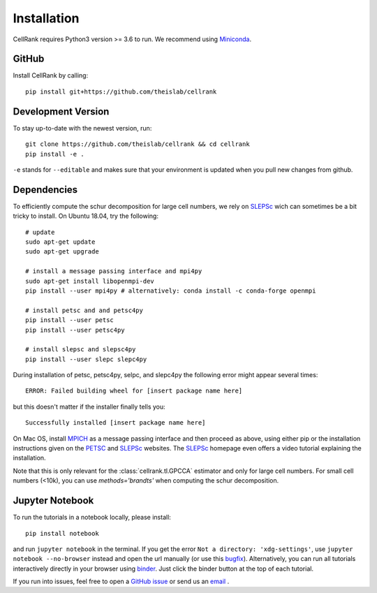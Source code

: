 Installation
============
CellRank requires Python3 version >= 3.6 to run. We recommend using Miniconda_.

GitHub
~~~~~~
Install CellRank by calling::

    pip install git+https://github.com/theislab/cellrank

Development Version
~~~~~~~~~~~~~~~~~~~
To stay up-to-date with the newest version, run::

    git clone https://github.com/theislab/cellrank && cd cellrank
    pip install -e .

``-e`` stands for ``--editable`` and makes sure that your environment is updated
when you pull new changes from github.

Dependencies
~~~~~~~~~~~~
To efficiently compute the schur decomposition for large cell numbers, we rely on `SLEPSc`_ wich can
sometimes be a bit tricky to install. On Ubuntu 18.04, try the following::

    # update
    sudo apt-get update
    sudo apt-get upgrade

    # install a message passing interface and mpi4py
    sudo apt-get install libopenmpi-dev
    pip install --user mpi4py # alternatively: conda install -c conda-forge openmpi

    # install petsc and and petsc4py
    pip install --user petsc
    pip install --user petsc4py

    # install slepsc and slepsc4py
    pip install --user slepc slepc4py

During installation of petsc, petsc4py, selpc, and slepc4py the following
error might appear several times::

    ERROR: Failed building wheel for [insert package name here]

but this doesn't matter if the installer finally tells you::

    Successfully installed [insert package name here]

On Mac OS, install `MPICH`_ as a message passing interface and then proceed as above, using either pip or the
installation instructions given on the `PETSC`_ and `SLEPSc`_ websites. The `SLEPSc`_ homepage even offers a video tutorial
explaining the installation.

Note that this is only relevant for the :class:`cellrank.tl.GPCCA` estimator and only for large cell numbers. For small cell numbers (<10k), you can
use `methods='brandts'` when computing the schur decomposition.

Jupyter Notebook
~~~~~~~~~~~~~~~~

To run the tutorials in a notebook locally, please install::

   pip install notebook

and run ``jupyter notebook`` in the terminal. If you get the error ``Not a directory: 'xdg-settings'``,
use ``jupyter notebook --no-browser`` instead and open the url manually (or use this
`bugfix <https://github.com/jupyter/notebook/issues/3746#issuecomment-444957821>`_). Alternatively,
you can run all tutorials interactively directly in your browser using `binder`_. Just click the
binder button at the top of each tutorial.


If you run into issues, feel free to open a `GitHub issue`_ or send us an `email <mailto:info@cellrank.org>`_ .


.. _Miniconda: http://conda.pydata.org/miniconda.html
.. _`Github issue`: https://github.com/theislab/cellrank/issues/new
.. _`binder`: https://mybinder.org/
.. _`SLEPSc`: https://slepc.upv.es/
.. _`PETSc`: https://www.mcs.anl.gov/petsc/
.. _`MPICH`: https://www.mpich.org/
